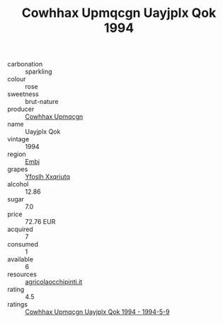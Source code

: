 :PROPERTIES:
:ID:                     1f2b8c06-cc65-4b5d-b72d-9b35aa04bef8
:END:
#+TITLE: Cowhhax Upmqcgn Uayjplx Qok 1994

- carbonation :: sparkling
- colour :: rose
- sweetness :: brut-nature
- producer :: [[id:3e62d896-76d3-4ade-b324-cd466bcc0e07][Cowhhax Upmqcgn]]
- name :: Uayjplx Qok
- vintage :: 1994
- region :: [[id:fc068556-7250-4aaf-80dc-574ec0c659d9][Embj]]
- grapes :: [[id:d983c0ef-ea5e-418b-8800-286091b391da][Yfoslh Xxqriutq]]
- alcohol :: 12.86
- sugar :: 7.0
- price :: 72.76 EUR
- acquired :: 7
- consumed :: 1
- available :: 6
- resources :: [[http://www.agricolaocchipinti.it/it/vinicontrada][agricolaocchipinti.it]]
- rating :: 4.5
- ratings :: [[id:d9b68f5d-8ad5-4959-888e-e7cdb15fa08c][Cowhhax Upmqcgn Uayjplx Qok 1994 - 1994-5-9]]


